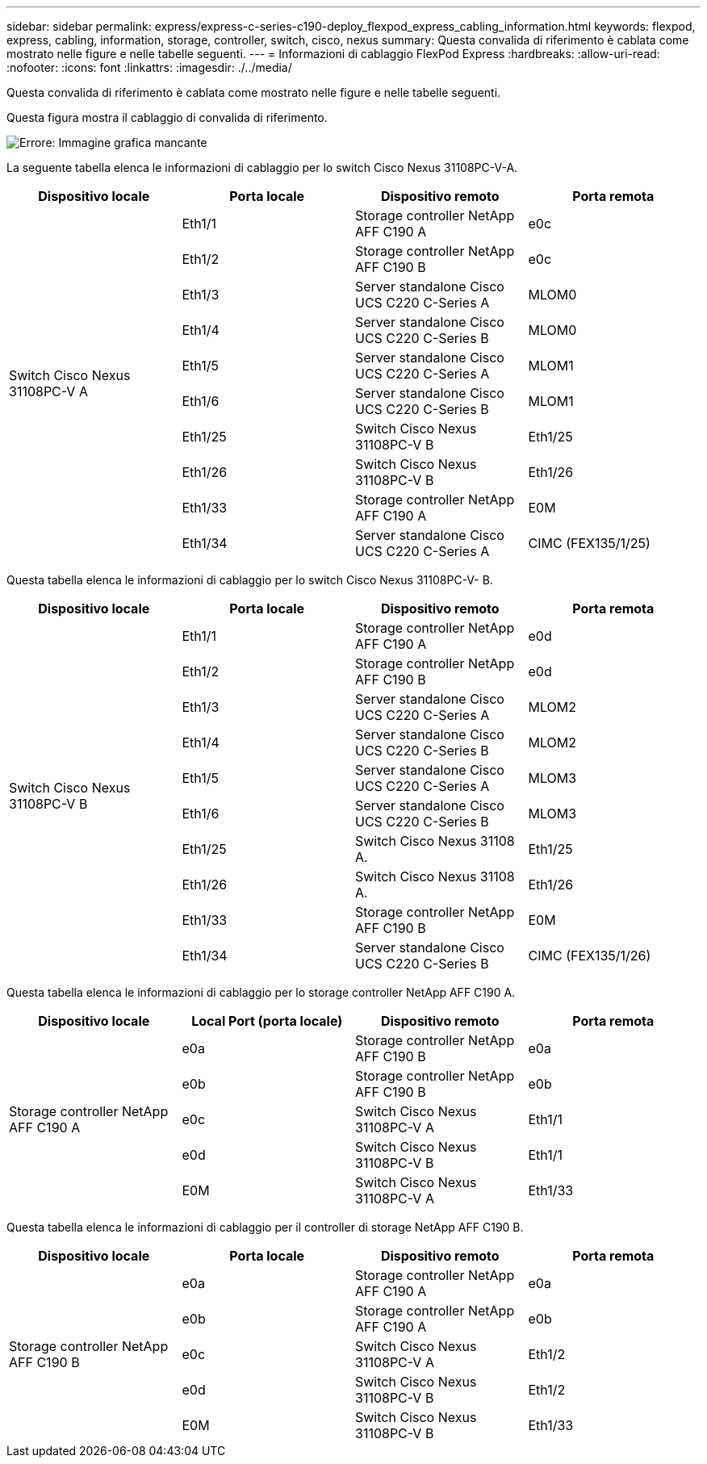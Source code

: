 ---
sidebar: sidebar 
permalink: express/express-c-series-c190-deploy_flexpod_express_cabling_information.html 
keywords: flexpod, express, cabling, information, storage, controller, switch, cisco, nexus 
summary: Questa convalida di riferimento è cablata come mostrato nelle figure e nelle tabelle seguenti. 
---
= Informazioni di cablaggio FlexPod Express
:hardbreaks:
:allow-uri-read: 
:nofooter: 
:icons: font
:linkattrs: 
:imagesdir: ./../media/


[role="lead"]
Questa convalida di riferimento è cablata come mostrato nelle figure e nelle tabelle seguenti.

Questa figura mostra il cablaggio di convalida di riferimento.

image:express-c-series-c190-deploy_image3.png["Errore: Immagine grafica mancante"]

La seguente tabella elenca le informazioni di cablaggio per lo switch Cisco Nexus 31108PC-V-A.

|===
| Dispositivo locale | Porta locale | Dispositivo remoto | Porta remota 


.10+| Switch Cisco Nexus 31108PC-V A | Eth1/1 | Storage controller NetApp AFF C190 A | e0c 


| Eth1/2 | Storage controller NetApp AFF C190 B | e0c 


| Eth1/3 | Server standalone Cisco UCS C220 C-Series A | MLOM0 


| Eth1/4 | Server standalone Cisco UCS C220 C-Series B | MLOM0 


| Eth1/5 | Server standalone Cisco UCS C220 C-Series A | MLOM1 


| Eth1/6 | Server standalone Cisco UCS C220 C-Series B | MLOM1 


| Eth1/25 | Switch Cisco Nexus 31108PC-V B | Eth1/25 


| Eth1/26 | Switch Cisco Nexus 31108PC-V B | Eth1/26 


| Eth1/33 | Storage controller NetApp AFF C190 A | E0M 


| Eth1/34 | Server standalone Cisco UCS C220 C-Series A | CIMC (FEX135/1/25) 
|===
Questa tabella elenca le informazioni di cablaggio per lo switch Cisco Nexus 31108PC-V- B.

|===
| Dispositivo locale | Porta locale | Dispositivo remoto | Porta remota 


.10+| Switch Cisco Nexus 31108PC-V B | Eth1/1 | Storage controller NetApp AFF C190 A | e0d 


| Eth1/2 | Storage controller NetApp AFF C190 B | e0d 


| Eth1/3 | Server standalone Cisco UCS C220 C-Series A | MLOM2 


| Eth1/4 | Server standalone Cisco UCS C220 C-Series B | MLOM2 


| Eth1/5 | Server standalone Cisco UCS C220 C-Series A | MLOM3 


| Eth1/6 | Server standalone Cisco UCS C220 C-Series B | MLOM3 


| Eth1/25 | Switch Cisco Nexus 31108 A. | Eth1/25 


| Eth1/26 | Switch Cisco Nexus 31108 A. | Eth1/26 


| Eth1/33 | Storage controller NetApp AFF C190 B | E0M 


| Eth1/34 | Server standalone Cisco UCS C220 C-Series B | CIMC (FEX135/1/26) 
|===
Questa tabella elenca le informazioni di cablaggio per lo storage controller NetApp AFF C190 A.

|===
| Dispositivo locale | Local Port (porta locale) | Dispositivo remoto | Porta remota 


.5+| Storage controller NetApp AFF C190 A | e0a | Storage controller NetApp AFF C190 B | e0a 


| e0b | Storage controller NetApp AFF C190 B | e0b 


| e0c | Switch Cisco Nexus 31108PC-V A | Eth1/1 


| e0d | Switch Cisco Nexus 31108PC-V B | Eth1/1 


| E0M | Switch Cisco Nexus 31108PC-V A | Eth1/33 
|===
Questa tabella elenca le informazioni di cablaggio per il controller di storage NetApp AFF C190 B.

|===
| Dispositivo locale | Porta locale | Dispositivo remoto | Porta remota 


.5+| Storage controller NetApp AFF C190 B | e0a | Storage controller NetApp AFF C190 A | e0a 


| e0b | Storage controller NetApp AFF C190 A | e0b 


| e0c | Switch Cisco Nexus 31108PC-V A | Eth1/2 


| e0d | Switch Cisco Nexus 31108PC-V B | Eth1/2 


| E0M | Switch Cisco Nexus 31108PC-V B | Eth1/33 
|===